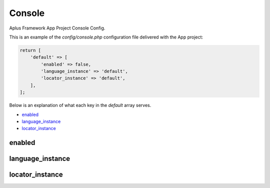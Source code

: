 Console
=======

Aplus Framework App Project Console Config.

This is an example of the *config/console.php* configuration file delivered
with the App project:

.. code-block:: php

    return [
        'default' => [
            'enabled' => false,
            'language_instance' => 'default',
            'locator_instance' => 'default',
        ],
    ];

Below is an explanation of what each key in the *default* array serves.

- `enabled`_
- `language_instance`_
- `locator_instance`_

enabled
-------

language_instance
-----------------

locator_instance
----------------
